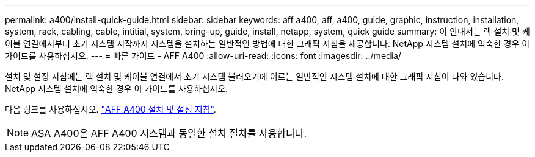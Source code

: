 ---
permalink: a400/install-quick-guide.html 
sidebar: sidebar 
keywords: aff a400, aff, a400, guide, graphic, instruction, installation, system, rack, cabling, cable, intitial, system, bring-up, guide, install, netapp, system, quick guide 
summary: 이 안내서는 랙 설치 및 케이블 연결에서부터 초기 시스템 시작까지 시스템을 설치하는 일반적인 방법에 대한 그래픽 지침을 제공합니다. NetApp 시스템 설치에 익숙한 경우 이 가이드를 사용하십시오. 
---
= 빠른 가이드 - AFF A400
:allow-uri-read: 
:icons: font
:imagesdir: ../media/


[role="lead"]
설치 및 설정 지침에는 랙 설치 및 케이블 연결에서 초기 시스템 불러오기에 이르는 일반적인 시스템 설치에 대한 그래픽 지침이 나와 있습니다. NetApp 시스템 설치에 익숙한 경우 이 가이드를 사용하십시오.

다음 링크를 사용하십시오. link:../media/PDF/215-14510_2023_09_en-us_AFFA400_ISI.pdf["AFF A400 설치 및 설정 지침"^].


NOTE: ASA A400은 AFF A400 시스템과 동일한 설치 절차를 사용합니다.
